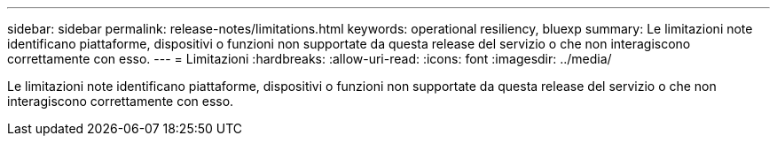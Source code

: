 ---
sidebar: sidebar 
permalink: release-notes/limitations.html 
keywords: operational resiliency, bluexp 
summary: Le limitazioni note identificano piattaforme, dispositivi o funzioni non supportate da questa release del servizio o che non interagiscono correttamente con esso. 
---
= Limitazioni
:hardbreaks:
:allow-uri-read: 
:icons: font
:imagesdir: ../media/


[role="lead"]
Le limitazioni note identificano piattaforme, dispositivi o funzioni non supportate da questa release del servizio o che non interagiscono correttamente con esso.
